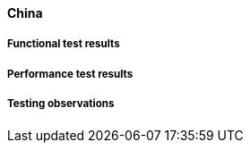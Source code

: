 [[global-broker-china-results]]

==== China

===== Functional test results

===== Performance test results

===== Testing observations
